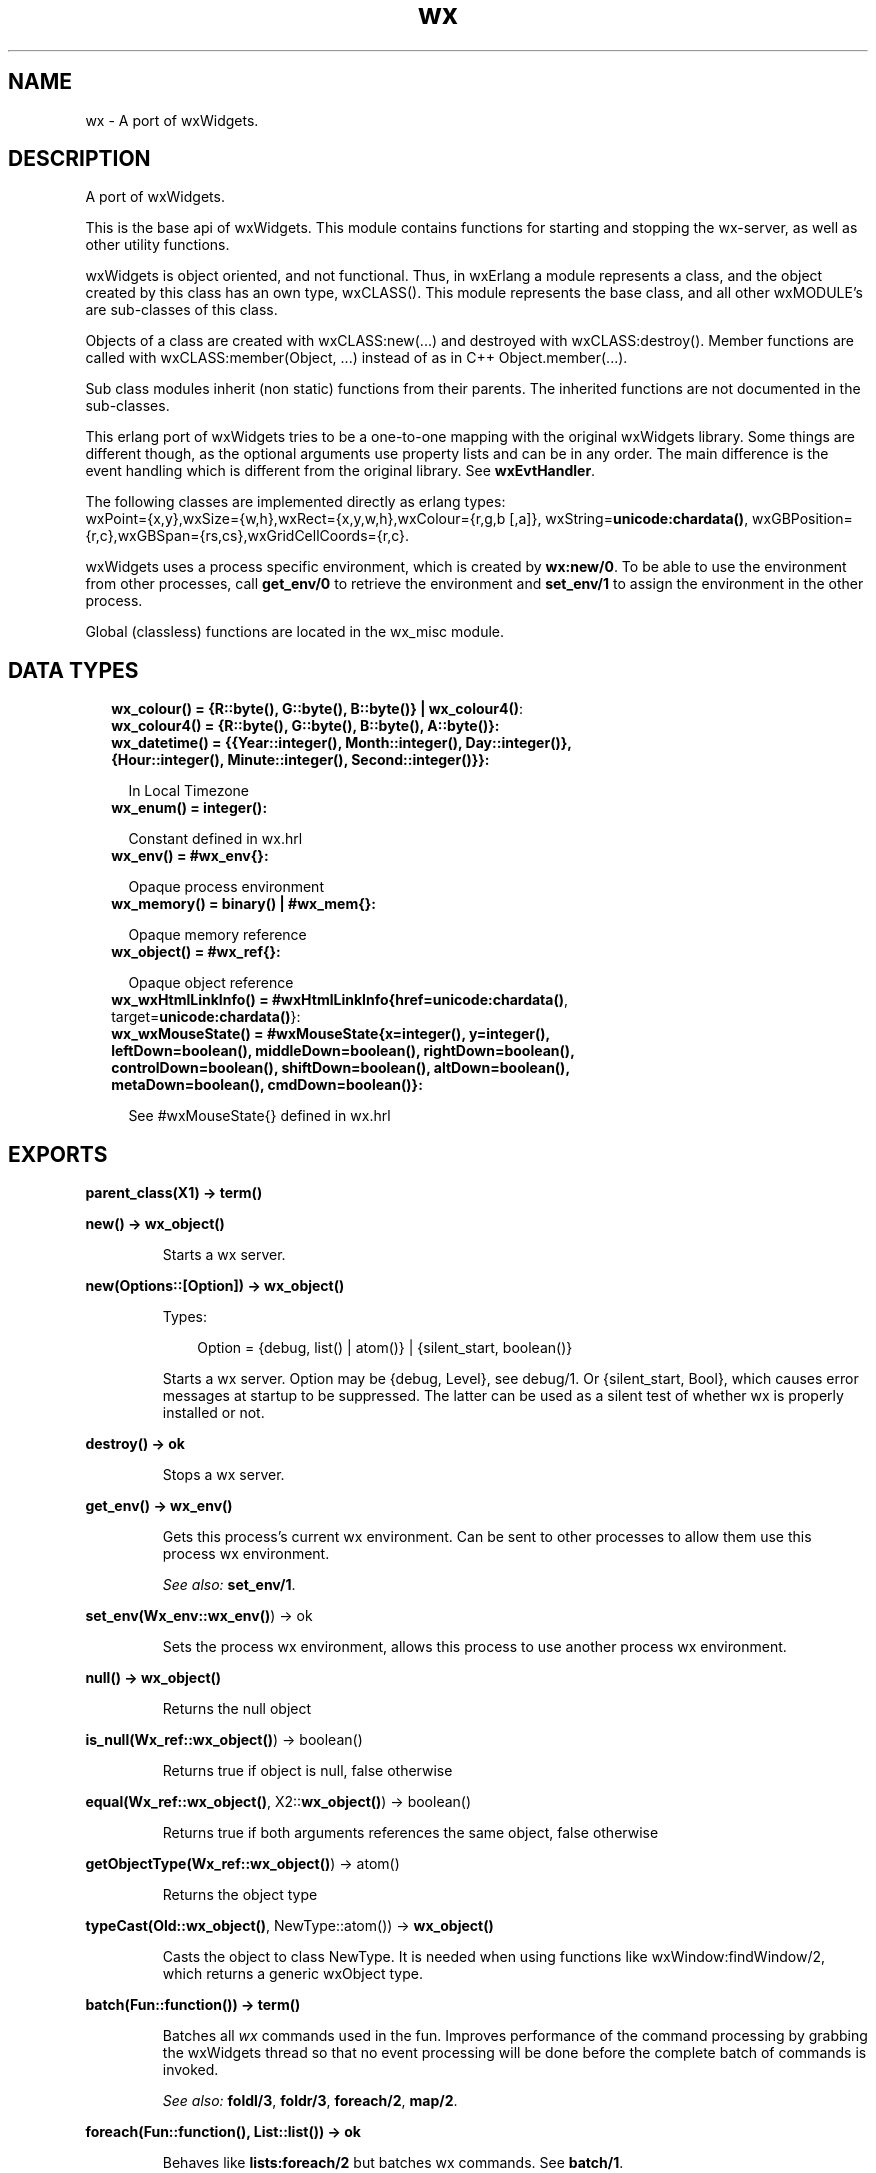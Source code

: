.TH wx 3 "wx 1.8.5" "" "Erlang Module Definition"
.SH NAME
wx \- A port of wxWidgets.
.SH DESCRIPTION
.LP
A port of wxWidgets\&.
.LP
This is the base api of wxWidgets\&. This module contains functions for starting and stopping the wx-server, as well as other utility functions\&.
.LP
wxWidgets is object oriented, and not functional\&. Thus, in wxErlang a module represents a class, and the object created by this class has an own type, wxCLASS()\&. This module represents the base class, and all other wxMODULE\&'s are sub-classes of this class\&.
.LP
Objects of a class are created with wxCLASS:new(\&.\&.\&.) and destroyed with wxCLASS:destroy()\&. Member functions are called with wxCLASS:member(Object, \&.\&.\&.) instead of as in C++ Object\&.member(\&.\&.\&.)\&.
.LP
Sub class modules inherit (non static) functions from their parents\&. The inherited functions are not documented in the sub-classes\&.
.LP
This erlang port of wxWidgets tries to be a one-to-one mapping with the original wxWidgets library\&. Some things are different though, as the optional arguments use property lists and can be in any order\&. The main difference is the event handling which is different from the original library\&. See \fBwxEvtHandler\fR\&\&.
.LP
The following classes are implemented directly as erlang types: 
.br
wxPoint={x,y},wxSize={w,h},wxRect={x,y,w,h},wxColour={r,g,b [,a]}, wxString=\fBunicode:chardata()\fR\&, wxGBPosition={r,c},wxGBSpan={rs,cs},wxGridCellCoords={r,c}\&.
.LP
wxWidgets uses a process specific environment, which is created by \fBwx:new/0\fR\&\&. To be able to use the environment from other processes, call \fBget_env/0\fR\& to retrieve the environment and \fBset_env/1\fR\& to assign the environment in the other process\&.
.LP
Global (classless) functions are located in the wx_misc module\&.
.SH "DATA TYPES"

.RS 2
.TP 2
.B
wx_colour() = {R::byte(), G::byte(), B::byte()} | \fBwx_colour4()\fR\&:

.TP 2
.B
wx_colour4() = {R::byte(), G::byte(), B::byte(), A::byte()}:

.TP 2
.B
wx_datetime() = {{Year::integer(), Month::integer(), Day::integer()}, {Hour::integer(), Minute::integer(), Second::integer()}}:

.RS 2
.LP
In Local Timezone
.RE
.TP 2
.B
wx_enum() = integer():

.RS 2
.LP
Constant defined in wx\&.hrl
.RE
.TP 2
.B
wx_env() = #wx_env{}:

.RS 2
.LP
Opaque process environment
.RE
.TP 2
.B
wx_memory() = binary() | #wx_mem{}:

.RS 2
.LP
Opaque memory reference
.RE
.TP 2
.B
wx_object() = #wx_ref{}:

.RS 2
.LP
Opaque object reference
.RE
.TP 2
.B
wx_wxHtmlLinkInfo() = #wxHtmlLinkInfo{href=\fBunicode:chardata()\fR\&, target=\fBunicode:chardata()\fR\&}:

.TP 2
.B
wx_wxMouseState() = #wxMouseState{x=integer(), y=integer(), leftDown=boolean(), middleDown=boolean(), rightDown=boolean(), controlDown=boolean(), shiftDown=boolean(), altDown=boolean(), metaDown=boolean(), cmdDown=boolean()}:

.RS 2
.LP
See #wxMouseState{} defined in wx\&.hrl
.RE
.RE
.SH EXPORTS
.LP
.B
parent_class(X1) -> term() 
.br
.RS
.RE
.LP
.B
new() -> \fBwx_object()\fR\&
.br
.RS
.LP
Starts a wx server\&.
.RE
.LP
.B
new(Options::[Option]) -> \fBwx_object()\fR\&
.br
.RS
.LP
Types:

.RS 3
Option = {debug, list() | atom()} | {silent_start, boolean()}
.br
.RE
.RE
.RS
.LP
Starts a wx server\&. Option may be {debug, Level}, see debug/1\&. Or {silent_start, Bool}, which causes error messages at startup to be suppressed\&. The latter can be used as a silent test of whether wx is properly installed or not\&.
.RE
.LP
.B
destroy() -> ok
.br
.RS
.LP
Stops a wx server\&.
.RE
.LP
.B
get_env() -> \fBwx_env()\fR\&
.br
.RS
.LP
Gets this process\&'s current wx environment\&. Can be sent to other processes to allow them use this process wx environment\&.
.LP
\fISee also:\fR\& \fBset_env/1\fR\&\&.
.RE
.LP
.B
set_env(Wx_env::\fBwx_env()\fR\&) -> ok
.br
.RS
.LP
Sets the process wx environment, allows this process to use another process wx environment\&.
.RE
.LP
.B
null() -> \fBwx_object()\fR\&
.br
.RS
.LP
Returns the null object
.RE
.LP
.B
is_null(Wx_ref::\fBwx_object()\fR\&) -> boolean()
.br
.RS
.LP
Returns true if object is null, false otherwise
.RE
.LP
.B
equal(Wx_ref::\fBwx_object()\fR\&, X2::\fBwx_object()\fR\&) -> boolean()
.br
.RS
.LP
Returns true if both arguments references the same object, false otherwise
.RE
.LP
.B
getObjectType(Wx_ref::\fBwx_object()\fR\&) -> atom()
.br
.RS
.LP
Returns the object type
.RE
.LP
.B
typeCast(Old::\fBwx_object()\fR\&, NewType::atom()) -> \fBwx_object()\fR\&
.br
.RS
.LP
Casts the object to class NewType\&. It is needed when using functions like wxWindow:findWindow/2, which returns a generic wxObject type\&.
.RE
.LP
.B
batch(Fun::function()) -> term()
.br
.RS
.LP
Batches all \fIwx\fR\& commands used in the fun\&. Improves performance of the command processing by grabbing the wxWidgets thread so that no event processing will be done before the complete batch of commands is invoked\&.
.LP
\fISee also:\fR\& \fBfoldl/3\fR\&, \fBfoldr/3\fR\&, \fBforeach/2\fR\&, \fBmap/2\fR\&\&.
.RE
.LP
.B
foreach(Fun::function(), List::list()) -> ok
.br
.RS
.LP
Behaves like \fBlists:foreach/2\fR\& but batches wx commands\&. See \fBbatch/1\fR\&\&.
.RE
.LP
.B
map(Fun::function(), List::list()) -> list()
.br
.RS
.LP
Behaves like \fBlists:map/2\fR\& but batches wx commands\&. See \fBbatch/1\fR\&\&.
.RE
.LP
.B
foldl(Fun::function(), Acc::term(), List::list()) -> term()
.br
.RS
.LP
Behaves like \fBlists:foldl/3\fR\& but batches wx commands\&. See \fBbatch/1\fR\&\&.
.RE
.LP
.B
foldr(Fun::function(), Acc::term(), List::list()) -> term()
.br
.RS
.LP
Behaves like \fBlists:foldr/3\fR\& but batches wx commands\&. See \fBbatch/1\fR\&\&.
.RE
.LP
.B
create_memory(Size::integer()) -> \fBwx_memory()\fR\&
.br
.RS
.LP
Creates a memory area (of Size in bytes) which can be used by an external library (i\&.e\&. opengl)\&. It is up to the client to keep a reference to this object so it does not get garbage collected by erlang while still in use by the external library\&.
.LP
This is far from erlang\&'s intentional usage and can crash the erlang emulator\&. Use it carefully\&.
.RE
.LP
.B
get_memory_bin(Wx_mem::\fBwx_memory()\fR\&) -> binary()
.br
.RS
.LP
Returns the memory area as a binary\&.
.RE
.LP
.B
retain_memory(Wx_mem::\fBwx_memory()\fR\&) -> ok
.br
.RS
.LP
Saves the memory from deletion until release_memory/1 is called\&. If release_memory/1 is not called the memory will not be garbage collected\&.
.RE
.LP
.B
release_memory(Wx_mem::\fBwx_memory()\fR\&) -> ok
.br
.RS
.RE
.LP
.B
debug(Debug::Level | [Level]) -> ok
.br
.RS
.LP
Types:

.RS 3
Level = none | verbose | trace | driver | integer()
.br
.RE
.RE
.RS
.LP
Sets debug level\&. If debug level is \&'verbose\&' or \&'trace\&' each call is printed on console\&. If Level is \&'driver\&' each allocated object and deletion is printed on the console\&.
.RE
.LP
.B
demo() -> ok | {error, atom()}
.br
.RS
.LP
Starts a wxErlang demo if examples directory exists and is compiled
.RE
.SH AUTHORS
.LP

.I
<>